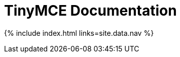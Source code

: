 = TinyMCE Documentation
:meta_description: The official documentation source for the most advanced editor designed to simplify website creation.
:meta_title: Documentation
:type: index

{% include index.html links=site.data.nav %}
